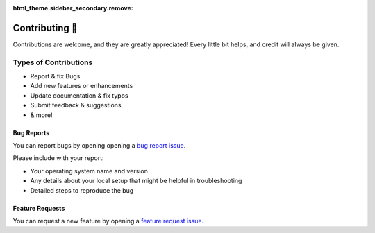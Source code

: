 :html_theme.sidebar_secondary.remove:

Contributing 💓
===============

Contributions are welcome, and they are greatly appreciated! Every
little bit helps, and credit will always be given.

Types of Contributions
----------------------

- Report & fix Bugs
- Add new features or enhancements
- Update documentation & fix typos
- Submit feedback & suggestions
- & more!


Bug Reports
~~~~~~~~~~~

You can report bugs by opening opening a `bug report issue
<https://github.com/muhd-umer/comyx/issues/new/choose>`__.

Please include with your report:

- Your operating system name and version
- Any details about your local setup that might be helpful in
  troubleshooting
- Detailed steps to reproduce the bug

Feature Requests
~~~~~~~~~~~~~~~~

You can request a new feature by opening a `feature request issue
<https://github.com/muhd-umer/comyx/issues/new/choose>`__.
